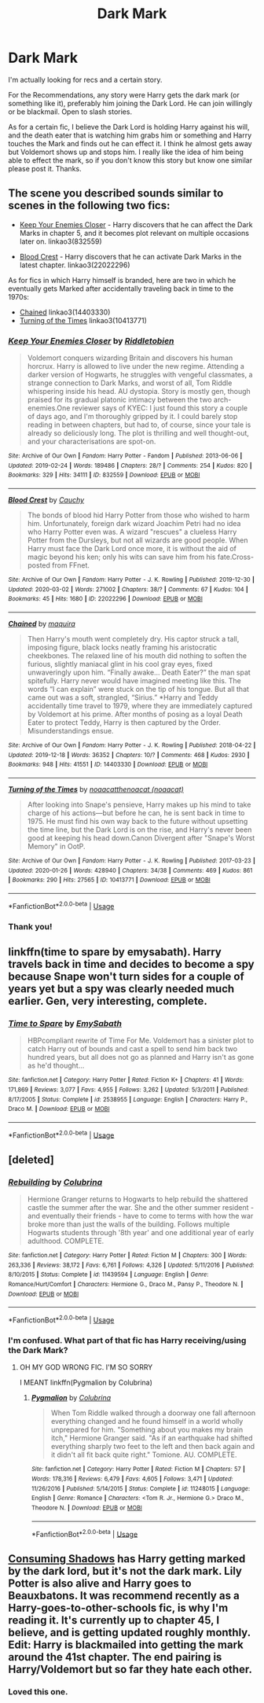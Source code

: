 #+TITLE: Dark Mark

* Dark Mark
:PROPERTIES:
:Author: NobodyzHuman
:Score: 10
:DateUnix: 1584293939.0
:DateShort: 2020-Mar-15
:FlairText: What's That Fic?
:END:
I'm actually looking for recs and a certain story.

For the Recommendations, any story were Harry gets the dark mark (or something like it), preferably him joining the Dark Lord. He can join willingly or be blackmail. Open to slash stories.

As for a certain fic, I believe the Dark Lord is holding Harry against his will, and the death eater that is watching him grabs him or something and Harry touches the Mark and finds out he can effect it. I think he almost gets away but Voldemort shows up and stops him. I really like the idea of him being able to effect the mark, so if you don't know this story but know one similar please post it. Thanks.


** The scene you described sounds similar to scenes in the following two fics:

- [[https://archiveofourown.org/works/832559/][Keep Your Enemies Closer]] - Harry discovers that he can affect the Dark Marks in chapter 5, and it becomes plot relevant on multiple occasions later on. linkao3(832559)

- [[https://archiveofourown.org/works/22022296/][Blood Crest]] - Harry discovers that he can activate Dark Marks in the latest chapter. linkao3(22022296)

As for fics in which Harry himself is branded, here are two in which he eventually gets Marked after accidentally traveling back in time to the 1970s:

- [[https://archiveofourown.org/works/14403330/][Chained]] linkao3(14403330)
- [[https://archiveofourown.org/works/10413771/][Turning of the Times]] linkao3(10413771)
:PROPERTIES:
:Author: chiruochiba
:Score: 1
:DateUnix: 1584297983.0
:DateShort: 2020-Mar-15
:END:

*** [[https://archiveofourown.org/works/832559][*/Keep Your Enemies Closer/*]] by [[https://www.archiveofourown.org/users/Riddletobien/pseuds/Riddletobien][/Riddletobien/]]

#+begin_quote
  Voldemort conquers wizarding Britain and discovers his human horcrux. Harry is allowed to live under the new regime. Attending a darker version of Hogwarts, he struggles with vengeful classmates, a strange connection to Dark Marks, and worst of all, Tom Riddle whispering inside his head. AU dystopia. Story is mostly gen, though praised for its gradual platonic intimacy between the two arch-enemies.One reviewer says of KYEC: I just found this story a couple of days ago, and I'm thoroughly gripped by it. I could barely stop reading in between chapters, but had to, of course, since your tale is already so deliciously long. The plot is thrilling and well thought-out, and your characterisations are spot-on.
#+end_quote

^{/Site/:} ^{Archive} ^{of} ^{Our} ^{Own} ^{*|*} ^{/Fandom/:} ^{Harry} ^{Potter} ^{-} ^{Fandom} ^{*|*} ^{/Published/:} ^{2013-06-06} ^{*|*} ^{/Updated/:} ^{2019-02-24} ^{*|*} ^{/Words/:} ^{189486} ^{*|*} ^{/Chapters/:} ^{28/?} ^{*|*} ^{/Comments/:} ^{254} ^{*|*} ^{/Kudos/:} ^{820} ^{*|*} ^{/Bookmarks/:} ^{329} ^{*|*} ^{/Hits/:} ^{34111} ^{*|*} ^{/ID/:} ^{832559} ^{*|*} ^{/Download/:} ^{[[https://archiveofourown.org/downloads/832559/Keep%20Your%20Enemies%20Closer.epub?updated_at=1572646697][EPUB]]} ^{or} ^{[[https://archiveofourown.org/downloads/832559/Keep%20Your%20Enemies%20Closer.mobi?updated_at=1572646697][MOBI]]}

--------------

[[https://archiveofourown.org/works/22022296][*/Blood Crest/*]] by [[https://www.archiveofourown.org/users/Cauchy/pseuds/Cauchy][/Cauchy/]]

#+begin_quote
  The bonds of blood hid Harry Potter from those who wished to harm him. Unfortunately, foreign dark wizard Joachim Petri had no idea who Harry Potter even was. A wizard "rescues" a clueless Harry Potter from the Dursleys, but not all wizards are good people. When Harry must face the Dark Lord once more, it is without the aid of magic beyond his ken; only his wits can save him from his fate.Cross-posted from FFnet.
#+end_quote

^{/Site/:} ^{Archive} ^{of} ^{Our} ^{Own} ^{*|*} ^{/Fandom/:} ^{Harry} ^{Potter} ^{-} ^{J.} ^{K.} ^{Rowling} ^{*|*} ^{/Published/:} ^{2019-12-30} ^{*|*} ^{/Updated/:} ^{2020-03-02} ^{*|*} ^{/Words/:} ^{271002} ^{*|*} ^{/Chapters/:} ^{38/?} ^{*|*} ^{/Comments/:} ^{67} ^{*|*} ^{/Kudos/:} ^{104} ^{*|*} ^{/Bookmarks/:} ^{45} ^{*|*} ^{/Hits/:} ^{1680} ^{*|*} ^{/ID/:} ^{22022296} ^{*|*} ^{/Download/:} ^{[[https://archiveofourown.org/downloads/22022296/Blood%20Crest.epub?updated_at=1583126567][EPUB]]} ^{or} ^{[[https://archiveofourown.org/downloads/22022296/Blood%20Crest.mobi?updated_at=1583126567][MOBI]]}

--------------

[[https://archiveofourown.org/works/14403330][*/Chained/*]] by [[https://www.archiveofourown.org/users/maquira/pseuds/maquira][/maquira/]]

#+begin_quote
  Then Harry's mouth went completely dry.  His captor struck a tall, imposing figure, black locks neatly framing his aristocratic cheekbones. The relaxed line of his mouth did nothing to soften the furious, slightly maniacal glint in his cool gray eyes, fixed unwaveringly upon him. “Finally awake... Death Eater?” the man spat spitefully. Harry never would have imagined meeting like this. The words “I can explain” were stuck on the tip of his tongue. But all that came out was a soft, strangled, “Sirius.” *Harry and Teddy accidentally time travel to 1979, where they are immediately captured by Voldemort at his prime. After months of posing as a loyal Death Eater to protect Teddy, Harry is then captured by the Order. Misunderstandings ensue.
#+end_quote

^{/Site/:} ^{Archive} ^{of} ^{Our} ^{Own} ^{*|*} ^{/Fandom/:} ^{Harry} ^{Potter} ^{-} ^{J.} ^{K.} ^{Rowling} ^{*|*} ^{/Published/:} ^{2018-04-22} ^{*|*} ^{/Updated/:} ^{2019-12-18} ^{*|*} ^{/Words/:} ^{36352} ^{*|*} ^{/Chapters/:} ^{10/?} ^{*|*} ^{/Comments/:} ^{468} ^{*|*} ^{/Kudos/:} ^{2930} ^{*|*} ^{/Bookmarks/:} ^{948} ^{*|*} ^{/Hits/:} ^{41551} ^{*|*} ^{/ID/:} ^{14403330} ^{*|*} ^{/Download/:} ^{[[https://archiveofourown.org/downloads/14403330/Chained.epub?updated_at=1576668179][EPUB]]} ^{or} ^{[[https://archiveofourown.org/downloads/14403330/Chained.mobi?updated_at=1576668179][MOBI]]}

--------------

[[https://archiveofourown.org/works/10413771][*/Turning of the Times/*]] by [[https://www.archiveofourown.org/users/noaacat/pseuds/noaacat/users/noaacat/pseuds/thenoacat][/noaacatthenoacat (noaacat)/]]

#+begin_quote
  After looking into Snape's pensieve, Harry makes up his mind to take charge of his actions---but before he can, he is sent back in time to 1975. He must find his own way back to the future without upsetting the time line, but the Dark Lord is on the rise, and Harry's never been good at keeping his head down.Canon Divergent after "Snape's Worst Memory" in OotP.
#+end_quote

^{/Site/:} ^{Archive} ^{of} ^{Our} ^{Own} ^{*|*} ^{/Fandom/:} ^{Harry} ^{Potter} ^{-} ^{J.} ^{K.} ^{Rowling} ^{*|*} ^{/Published/:} ^{2017-03-23} ^{*|*} ^{/Updated/:} ^{2020-01-26} ^{*|*} ^{/Words/:} ^{428940} ^{*|*} ^{/Chapters/:} ^{34/38} ^{*|*} ^{/Comments/:} ^{469} ^{*|*} ^{/Kudos/:} ^{861} ^{*|*} ^{/Bookmarks/:} ^{290} ^{*|*} ^{/Hits/:} ^{27565} ^{*|*} ^{/ID/:} ^{10413771} ^{*|*} ^{/Download/:} ^{[[https://archiveofourown.org/downloads/10413771/Turning%20of%20the%20Times.epub?updated_at=1580043141][EPUB]]} ^{or} ^{[[https://archiveofourown.org/downloads/10413771/Turning%20of%20the%20Times.mobi?updated_at=1580043141][MOBI]]}

--------------

*FanfictionBot*^{2.0.0-beta} | [[https://github.com/tusing/reddit-ffn-bot/wiki/Usage][Usage]]
:PROPERTIES:
:Author: FanfictionBot
:Score: 1
:DateUnix: 1584297998.0
:DateShort: 2020-Mar-15
:END:


*** Thank you!
:PROPERTIES:
:Author: NobodyzHuman
:Score: 1
:DateUnix: 1584306882.0
:DateShort: 2020-Mar-16
:END:


** linkffn(time to spare by emysabath). Harry travels back in time and decides to become a spy because Snape won't turn sides for a couple of years yet but a spy was clearly needed much earlier. Gen, very interesting, complete.
:PROPERTIES:
:Author: Sharedo
:Score: 1
:DateUnix: 1584310890.0
:DateShort: 2020-Mar-16
:END:

*** [[https://www.fanfiction.net/s/2538955/1/][*/Time to Spare/*]] by [[https://www.fanfiction.net/u/731373/EmySabath][/EmySabath/]]

#+begin_quote
  HBPcompliant rewrite of Time For Me. Voldemort has a sinister plot to catch Harry out of bounds and cast a spell to send him back two hundred years, but all does not go as planned and Harry isn't as gone as he'd thought...
#+end_quote

^{/Site/:} ^{fanfiction.net} ^{*|*} ^{/Category/:} ^{Harry} ^{Potter} ^{*|*} ^{/Rated/:} ^{Fiction} ^{K+} ^{*|*} ^{/Chapters/:} ^{41} ^{*|*} ^{/Words/:} ^{171,869} ^{*|*} ^{/Reviews/:} ^{3,077} ^{*|*} ^{/Favs/:} ^{4,955} ^{*|*} ^{/Follows/:} ^{3,262} ^{*|*} ^{/Updated/:} ^{5/3/2011} ^{*|*} ^{/Published/:} ^{8/17/2005} ^{*|*} ^{/Status/:} ^{Complete} ^{*|*} ^{/id/:} ^{2538955} ^{*|*} ^{/Language/:} ^{English} ^{*|*} ^{/Characters/:} ^{Harry} ^{P.,} ^{Draco} ^{M.} ^{*|*} ^{/Download/:} ^{[[http://www.ff2ebook.com/old/ffn-bot/index.php?id=2538955&source=ff&filetype=epub][EPUB]]} ^{or} ^{[[http://www.ff2ebook.com/old/ffn-bot/index.php?id=2538955&source=ff&filetype=mobi][MOBI]]}

--------------

*FanfictionBot*^{2.0.0-beta} | [[https://github.com/tusing/reddit-ffn-bot/wiki/Usage][Usage]]
:PROPERTIES:
:Author: FanfictionBot
:Score: 1
:DateUnix: 1584310912.0
:DateShort: 2020-Mar-16
:END:


** [deleted]
:PROPERTIES:
:Score: 1
:DateUnix: 1584324253.0
:DateShort: 2020-Mar-16
:END:

*** [[https://www.fanfiction.net/s/11439594/1/][*/Rebuilding/*]] by [[https://www.fanfiction.net/u/4314892/Colubrina][/Colubrina/]]

#+begin_quote
  Hermione Granger returns to Hogwarts to help rebuild the shattered castle the summer after the war. She and the other summer resident - and eventually their friends - have to come to terms with how the war broke more than just the walls of the building. Follows multiple Hogwarts students through '8th year' and one additional year of early adulthood. COMPLETE.
#+end_quote

^{/Site/:} ^{fanfiction.net} ^{*|*} ^{/Category/:} ^{Harry} ^{Potter} ^{*|*} ^{/Rated/:} ^{Fiction} ^{M} ^{*|*} ^{/Chapters/:} ^{300} ^{*|*} ^{/Words/:} ^{263,336} ^{*|*} ^{/Reviews/:} ^{38,172} ^{*|*} ^{/Favs/:} ^{6,761} ^{*|*} ^{/Follows/:} ^{4,326} ^{*|*} ^{/Updated/:} ^{5/11/2016} ^{*|*} ^{/Published/:} ^{8/10/2015} ^{*|*} ^{/Status/:} ^{Complete} ^{*|*} ^{/id/:} ^{11439594} ^{*|*} ^{/Language/:} ^{English} ^{*|*} ^{/Genre/:} ^{Romance/Hurt/Comfort} ^{*|*} ^{/Characters/:} ^{Hermione} ^{G.,} ^{Draco} ^{M.,} ^{Pansy} ^{P.,} ^{Theodore} ^{N.} ^{*|*} ^{/Download/:} ^{[[http://www.ff2ebook.com/old/ffn-bot/index.php?id=11439594&source=ff&filetype=epub][EPUB]]} ^{or} ^{[[http://www.ff2ebook.com/old/ffn-bot/index.php?id=11439594&source=ff&filetype=mobi][MOBI]]}

--------------

*FanfictionBot*^{2.0.0-beta} | [[https://github.com/tusing/reddit-ffn-bot/wiki/Usage][Usage]]
:PROPERTIES:
:Author: FanfictionBot
:Score: 1
:DateUnix: 1584324269.0
:DateShort: 2020-Mar-16
:END:


*** I'm confused. What part of that fic has Harry receiving/using the Dark Mark?
:PROPERTIES:
:Author: chiruochiba
:Score: 1
:DateUnix: 1584328165.0
:DateShort: 2020-Mar-16
:END:

**** OH MY GOD WRONG FIC. I'M SO SORRY

I MEANT linkffn(Pygmalion by Colubrina)
:PROPERTIES:
:Author: trichstersongs
:Score: 3
:DateUnix: 1584335105.0
:DateShort: 2020-Mar-16
:END:

***** [[https://www.fanfiction.net/s/11248015/1/][*/Pygmalion/*]] by [[https://www.fanfiction.net/u/4314892/Colubrina][/Colubrina/]]

#+begin_quote
  When Tom Riddle walked through a doorway one fall afternoon everything changed and he found himself in a world wholly unprepared for him. "Something about you makes my brain itch," Hermione Granger said. "As if an earthquake had shifted everything sharply two feet to the left and then back again and it didn't all fit back quite right." Tomione. AU. COMPLETE.
#+end_quote

^{/Site/:} ^{fanfiction.net} ^{*|*} ^{/Category/:} ^{Harry} ^{Potter} ^{*|*} ^{/Rated/:} ^{Fiction} ^{M} ^{*|*} ^{/Chapters/:} ^{57} ^{*|*} ^{/Words/:} ^{178,316} ^{*|*} ^{/Reviews/:} ^{6,479} ^{*|*} ^{/Favs/:} ^{4,605} ^{*|*} ^{/Follows/:} ^{3,471} ^{*|*} ^{/Updated/:} ^{11/26/2016} ^{*|*} ^{/Published/:} ^{5/14/2015} ^{*|*} ^{/Status/:} ^{Complete} ^{*|*} ^{/id/:} ^{11248015} ^{*|*} ^{/Language/:} ^{English} ^{*|*} ^{/Genre/:} ^{Romance} ^{*|*} ^{/Characters/:} ^{<Tom} ^{R.} ^{Jr.,} ^{Hermione} ^{G.>} ^{Draco} ^{M.,} ^{Theodore} ^{N.} ^{*|*} ^{/Download/:} ^{[[http://www.ff2ebook.com/old/ffn-bot/index.php?id=11248015&source=ff&filetype=epub][EPUB]]} ^{or} ^{[[http://www.ff2ebook.com/old/ffn-bot/index.php?id=11248015&source=ff&filetype=mobi][MOBI]]}

--------------

*FanfictionBot*^{2.0.0-beta} | [[https://github.com/tusing/reddit-ffn-bot/wiki/Usage][Usage]]
:PROPERTIES:
:Author: FanfictionBot
:Score: 1
:DateUnix: 1584335122.0
:DateShort: 2020-Mar-16
:END:


** [[https://archiveofourown.org/works/7040089/chapters/16011331][Consuming Shadows]] has Harry getting marked by the dark lord, but it's not the dark mark. Lily Potter is also alive and Harry goes to Beauxbatons. It was recommend recently as a Harry-goes-to-other-schools fic, is why I'm reading it. It's currently up to chapter 45, I believe, and is getting updated roughly monthly. Edit: Harry is blackmailed into getting the mark around the 41st chapter. The end pairing is Harry/Voldemort but so far they hate each other.
:PROPERTIES:
:Author: Pepperam01
:Score: 1
:DateUnix: 1584294746.0
:DateShort: 2020-Mar-15
:END:

*** Loved this one.
:PROPERTIES:
:Author: NobodyzHuman
:Score: 1
:DateUnix: 1584306865.0
:DateShort: 2020-Mar-16
:END:
